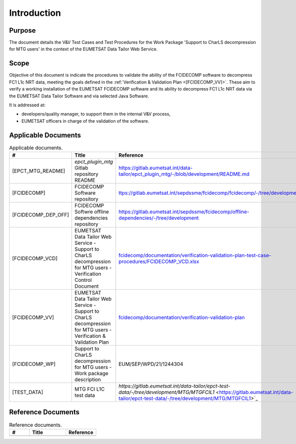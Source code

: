 .. _introduction:

Introduction
------------

Purpose
~~~~~~~

The document details the V&V Test Cases and Test Procedures
for the Work Package 'Support to CharLS decompression for MTG users'
in the context of the EUMETSAT Data Tailor Web Service.

Scope
~~~~~

Objective of this document is indicate the procedures to validate
the ability of the FCIDECOMP software to decompress FC1 L1c NRT data,
meeting the goals defined in the :ref:`Verification & Validation Plan <[FCIDECOMP_VV]>`.
These aim to verify a working installation of the EUMETSAT FCIDECOMP software and
its ability to decompress FC1 L1c NRT data
via the EUMETSAT Data Tailor Software and via selected Java Software.

It is addressed at:

-  developers/quality manager, to support them in the internal V&V process,

-  EUMETSAT officers in charge of the validation of the software.


Applicable Documents
~~~~~~~~~~~~~~~~~~~~

.. list-table:: Applicable documents.
  :header-rows: 1
  :widths: 25 35 40

  * - #
    - Title
    - Reference

  * - [EPCT_MTG_README]

      .. _[EPCT_MTG_README]:
    - `epct_plugin_mtg` Gitlab repository README
    - `https://gitlab.eumetsat.int/data-tailor/epct_plugin_mtg/-/blob/development/README.md <https://gitlab.eumetsat.int/data-tailor/epct_plugin_mtg/-/blob/development/README.md>`_

  * - [FCIDECOMP]

      .. _[FCIDECOMP]:
    - FCIDECOMP Software repository
    - `ttps://gitlab.eumetsat.int/sepdssme/fcidecomp/fcidecomp/-/tree/development <ttps://gitlab.eumetsat.int/sepdssme/fcidecomp/fcidecomp/-/tree/development>`_


  * - [FCIDECOMP_DEP_OFF]

      .. _[FCIDECOMP_DEP_OFF]:
    - FCIDECOMP Softwre offline dependencies repository
    - `https://gitlab.eumetsat.int/sepdssme/fcidecomp/offline-dependencies/-/tree/development <https://gitlab.eumetsat.int/sepdssme/fcidecomp/offline-dependencies/-/tree/development>`_

  * - [FCIDECOMP_VCD]

      .. _[FCIDECOMP_VCD]:
    - EUMETSAT Data Tailor Web Service - Support to CharLS decompression for MTG users - Verification Control Document
    - `fcidecomp/documentation/verification-validation-plan-test-case-procedures/FCIDECOMP_VCD.xlsx <../../../verification-validation-test-cases-test-procedures/FCIDECOMP_VCD.xlsx>`_

  * - [FCIDECOMP_VV]

      .. _[FCIDECOMP_VV]:
    - EUMETSAT Data Tailor Web Service - Support to CharLS decompression for MTG users - Verification & Validation Plan
    - `fcidecomp/documentation/verification-validation-plan <../../../verification-validation-plan/_build/html/index.html>`_

  * - [FCIDECOMP_WP]

      .. _[FCIDECOMP_WP]:
    - Support to CharLS decompression for MTG users - Work package description
    - EUM/SEP/WPD/21/1244304

  * - [TEST_DATA]

      .. _[TEST_DATA]:
    - MTG FCI L1C test data
    - `https://gitlab.eumetsat.int/data-tailor/epct-test-data/-/tree/development/MTG/MTGFCIL1` <https://gitlab.eumetsat.int/data-tailor/epct-test-data/-/tree/development/MTG/MTGFCIL1>`_


Reference Documents
~~~~~~~~~~~~~~~~~~~

.. list-table:: Reference documents.
  :header-rows: 1
  :class: longtable
  :widths: 23 42 35

  * - #
    - Title
    - Reference

  * -
    -
    -
